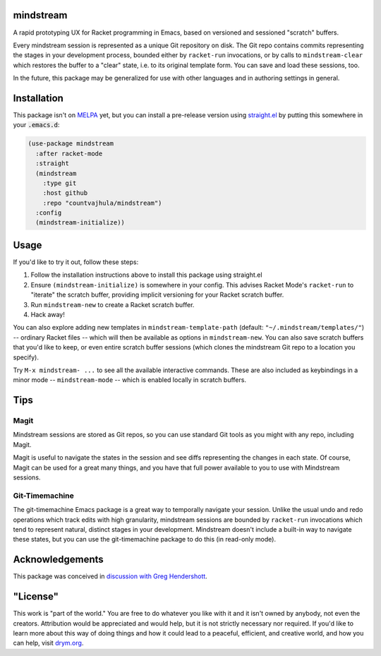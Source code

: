 .. image:: https://github.com/countvajhula/mindstream/actions/workflows/test.yml/badge.svg
    :target: https://github.com/countvajhula/mindstream/actions

mindstream
==========

A rapid prototyping UX for Racket programming in Emacs, based on versioned and sessioned "scratch" buffers.

Every mindstream session is represented as a unique Git repository on disk. The Git repo contains commits representing the stages in your development process, bounded either by ``racket-run`` invocations, or by calls to ``mindstream-clear`` which restores the buffer to a "clear" state, i.e. to its original template form. You can save and load these sessions, too.

In the future, this package may be generalized for use with other languages and in authoring settings in general.

Installation
============

This package isn't on `MELPA <https://melpa.org/>`_ yet, but you can install a pre-release version using `straight.el <https://github.com/raxod502/straight.el>`_ by putting this somewhere in your :code:`.emacs.d`:

.. code-block:: elisp

  (use-package mindstream
    :after racket-mode
    :straight
    (mindstream
      :type git
      :host github
      :repo "countvajhula/mindstream")
    :config
    (mindstream-initialize))

Usage
=====

If you'd like to try it out, follow these steps:

1. Follow the installation instructions above to install this package using straight.el
2. Ensure ``(mindstream-initialize)`` is somewhere in your config. This advises Racket Mode's ``racket-run`` to "iterate" the scratch buffer, providing implicit versioning for your Racket scratch buffer.
3. Run ``mindstream-new`` to create a Racket scratch buffer.
4. Hack away!

You can also explore adding new templates in ``mindstream-template-path`` (default: ``"~/.mindstream/templates/"``) -- ordinary Racket files -- which will then be available as options in ``mindstream-new``. You can also save scratch buffers that you'd like to keep, or even entire scratch buffer sessions (which clones the mindstream Git repo to a location you specify).

Try ``M-x mindstream- ...`` to see all the available interactive commands. These are also included as keybindings in a minor mode -- ``mindstream-mode`` -- which is enabled locally in scratch buffers.

Tips
====

Magit
-----

Mindstream sessions are stored as Git repos, so you can use standard Git tools as you might with any repo, including Magit.

Magit is useful to navigate the states in the session and see diffs representing the changes in each state. Of course, Magit can be used for a great many things, and you have that full power available to you to use with Mindstream sessions.

Git-Timemachine
---------------

The git-timemachine Emacs package is a great way to temporally navigate your session. Unlike the usual undo and redo operations which track edits with high granularity, mindstream sessions are bounded by ``racket-run`` invocations which tend to represent natural, distinct stages in your development. Mindstream doesn't include a built-in way to navigate these states, but you can use the git-timemachine package to do this (in read-only mode).

Acknowledgements
================

This package was conceived in `discussion with Greg Hendershott <https://github.com/greghendershott/racket-mode/issues/628>`_.

"License"
==========
This work is "part of the world." You are free to do whatever you like with it and it isn't owned by anybody, not even the creators. Attribution would be appreciated and would help, but it is not strictly necessary nor required. If you'd like to learn more about this way of doing things and how it could lead to a peaceful, efficient, and creative world, and how you can help, visit `drym.org <https://drym.org>`_.
